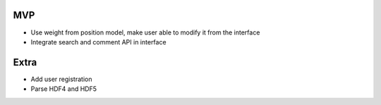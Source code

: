 MVP
---
- Use weight from position model, make user able to modify it from the interface
- Integrate search and comment API in interface


Extra
-----

- Add user registration
- Parse HDF4 and HDF5
